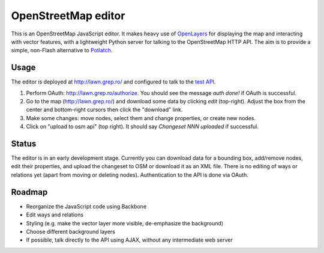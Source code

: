 OpenStreetMap editor
====================

This is an OpenStreetMap JavaScript editor. It makes heavy use of
OpenLayers_ for displaying the map and interacting with vector features,
with a lightweight Python server for talking to the OpenStreetMap HTTP
API. The aim is to provide a simple, non-Flash alternative to Potlatch_.

.. _OpenLayers: http://openlayers.org/
.. _Potlatch: http://wiki.openstreetmap.org/wiki/Potlatch_2


Usage
-----

The editor is deployed at http://lawn.grep.ro/ and configured to talk to
the `test API`_.

1. Perform OAuth: http://lawn.grep.ro/authorize. You should see the
   message `auth done!` if OAuth is successful.

2. Go to the map (http://lawn.grep.ro/) and download some data by
   clicking `edit` (top-right). Adjust the box from the center and
   bottom-right cursors then click the "download" link.

3. Make some changes: move nodes, select them and change properties, or
   create new nodes.

4. Click on "upload to osm api" (top right). It should say `Changeset
   NNN uploaded` if successful.

.. _`test API`: http://api06.dev.openstreetmap.org/


Status
------

The editor is in an early development stage. Currently you can download
data for a bounding box, add/remove nodes, edit their properties, and
upload the changeset to OSM or download it as an XML file. There is no
editing of ways or relations yet (apart from moving or deleting nodes).
Authentication to the API is done via OAuth.


Roadmap
-------

* Reorganize the JavaScript code using Backbone
* Edit ways and relations
* Styling (e.g. make the vector layer more visible, de-emphasize the
  background)
* Choose different background layers
* If possible, talk directly to the API using AJAX, without any
  intermediate web server
